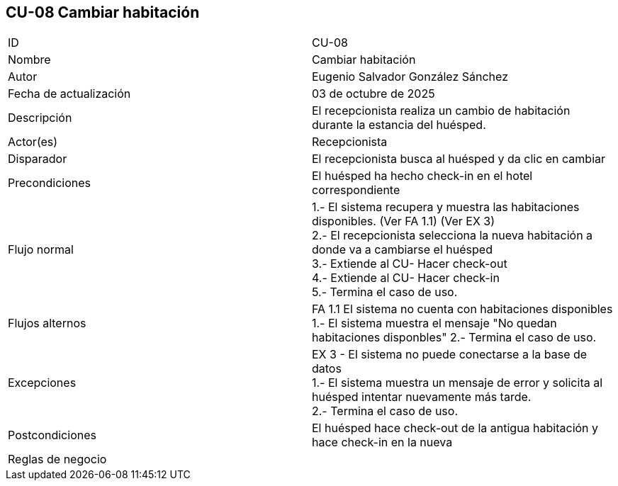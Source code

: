 == CU-08 Cambiar habitación

|===
| ID | CU-08
| Nombre | Cambiar habitación
| Autor | Eugenio Salvador González Sánchez
| Fecha de actualización | 03 de octubre de 2025
| Descripción | El recepcionista realiza un cambio de habitación durante la estancia del huésped.
| Actor(es) | Recepcionista
| Disparador | El recepcionista busca al huésped y da clic en cambiar
| Precondiciones | El huésped ha hecho check-in en el hotel correspondiente
| Flujo normal |
1.- El sistema recupera y muestra las habitaciones disponibles. (Ver FA 1.1) (Ver EX 3) +
2.- El recepcionista selecciona la nueva habitación a donde va a cambiarse el huésped +
3.- Extiende al CU- Hacer check-out +
4.- Extiende al CU- Hacer check-in +
5.- Termina el caso de uso.
| Flujos alternos |
FA 1.1 El sistema no cuenta con habitaciones disponibles +
1.- El sistema muestra el mensaje "No quedan habitaciones disponbles"
2.- Termina el caso de uso.
| Excepciones |
EX 3 - El sistema no puede conectarse a la base de datos +
1.- El sistema muestra un mensaje de error y solicita al huésped intentar nuevamente más tarde. +
2.- Termina el caso de uso.
| Postcondiciones | El huésped hace check-out de la antigua habitación y hace check-in en la nueva
| Reglas de negocio |
|===
